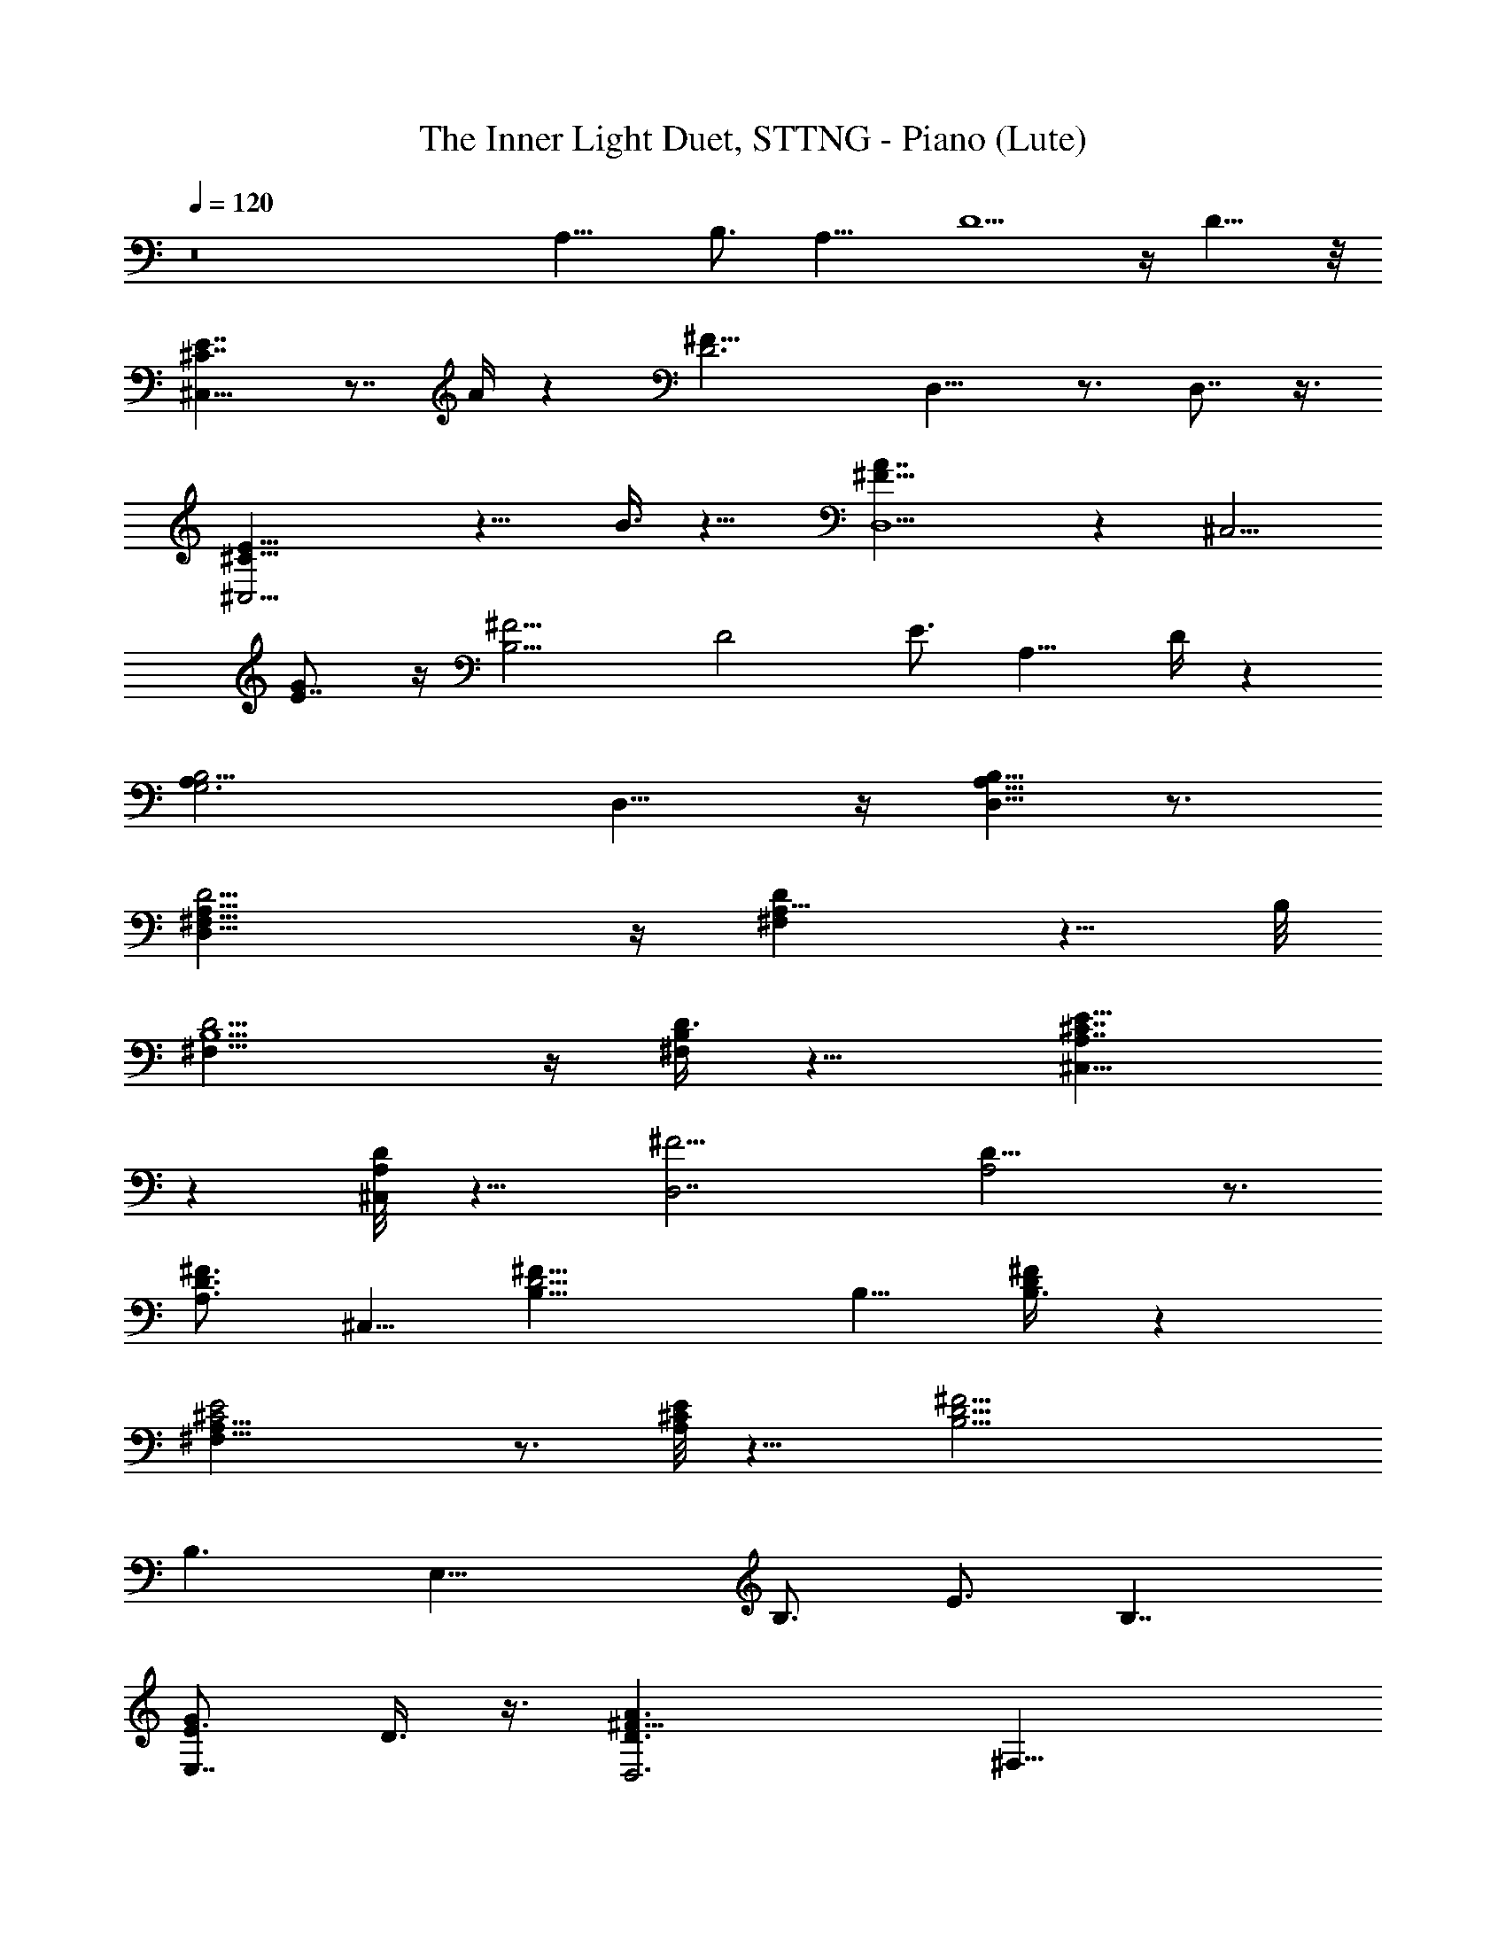 X: 1
T: The Inner Light Duet, STTNG - Piano (Lute)
Z: Jazriel the Naughty - Vilya
%  Transpose: -12 (1 octave down to meet LOTRO restrictions)
L: 1/4
Q: 120
K: C
z8 A,15/8 [B,3/4z5/8] [A,11/8z5/4] D5/2 z/4 D9/8 z/8
[^C7/4^C,31/8E7/4] z7/8 A/4 z [D3^F25/8z/8] D,15/8 z3/4 D,7/8 z3/8
[^C,13/4^C9/8E13/8] z11/8 B3/8 z9/8 [D,5/2^F13/8A7/4] z [^C,5/4z/8]
[GE7/8] z/4 [B,11/4^F9/4z/8] [D2z15/8] [E3/4z5/8] [A,11/8z/8] D/4 z
[G,3A,19/8B,2z11/8] D,9/8 z/4 [A,5/8D,5/8B,5/8] z3/4
[D,31/8^F,19/8A,19/8D9/4] z/4 [^F,A,5/8D] z5/8 B,/8
[D9/4^F,19/8B,5/2] z/4 [^F,/4B,/4D3/8] z9/8 [^C,13/8A,7/4E15/8^C7/4]
z [^C,/4D/8A,/8] z9/8 [D,7/2^F9/4z/8] [A,2D15/8] z3/4
[^F3/4D3/4A,3/4z5/8] ^C,5/8 [B,17/8^F19/8D9/4] B,5/8 [B,3/8D/4^F/4] z
[^F,31/8^C2A,15/8E2] z3/4 [^C/8A,/8E/8] z9/8 [^F19/4B,11/4D19/4]
[B,3/2z5/4] [E,21/8z3/4] [B,3/4z5/8] [E3/4z5/8] [B,7/4z5/8]
[E,7/8GE3/4] D3/8 z3/8 [D,3D3/2^F13/8A3/2z5/8] [^F,21/8z5/8]
[A,2z5/8] [D/2^F3/8B/2] z3/8 [D/8A/8] z/2 D,/4 z3/8
[B,2^F9/4B9/4d9/4z3/4] [D,21/8z5/8] [^F,17/8z5/8] [B,11/8z5/8]
[^F/2B5/8d3/4] z/4 B,/8 z/2 [A,25/8A7/4^c17/8e17/8z5/8] [^C,21/8z3/4]
[E,15/8z5/8] [A7/4z5/8] [a9/8z5/8] A,5/8 z/8
[D,25/8A17/8d3^f21/8z5/8] [^F,21/8z5/8] [A,15/8z5/8] [D5/4z3/4]
[A7/8z5/8] ^f/2 z/8 [A,13/4A13/8^c5/2e17/8z3/4] [^C,21/8z5/8]
[E,15/8z5/8] A/2 z/8 [A3/8^c/4b/2] z/2 A,/4 z3/8
[D,27/8d9/4^f9/4a9/4z5/8] [^F,11/4z5/8] [A,z3/4] [D5/4z5/8] [d/2g5/8]
z/8 A,/8 z5/8 [B,5/4B3/2d3/2^f13/8] [^C,/8B,/4] z/2 [B/2e5/8] z/4
[A,/4B/4d/4] z [G,2D17/8A25/8B23/8z5/8] [B,3z3/4] [D,17/8z5/8]
[G,13/8z5/8] [Dz3/4] d3/8 z/4 [D,21/8D2^F9/4A9/4d9/4z5/8] [^F,2z5/8]
[A,11/8z3/4] [D15/8z5/8] [^FA5/8d] [A11/8z3/4]
[B,15/8^F9/4B19/8d9/4z5/8] [D,9/4z5/8] [^F,13/8z5/8] [B,9/8z3/4]
[D/8^F/4B/4d/4] z/2 ^F/4 z3/8 [^C,3^C7/4A15/8^c7/4e15/8z5/8]
[E,19/8z3/4] [A,3/4z5/8] ^C5/8 [E/4^C3/8A/4d/4] z/2 A5/8
[D,21/8D2A2d2^f17/8z5/8] [^F,15/8z5/8] [A,5/4z3/4] [D11/8z5/8]
[^F/4A5/8d5/8^f3/4] z3/8 [A/8^C5/8] z/2 [B,2B3/2d9/4^f5/2z3/4]
[D,15/8z5/8] [^F,9/8z5/8] [B,5/4B3/8] z3/8 [D/8B/4d/4^f/4] z/2 ^F/4
z3/8 [^F,31/8A15/8^c2e2z5/8] [A,2z3/4] ^C,5/8 E,/8 z/2
[A,5/8A/4^c/4e/4] z3/8 ^C/8 z5/8 [B,2B17/4d37/8^f37/8z5/8]
[D,17/8z5/8] [^F,11/8z3/4] B,5/8 [D/4B,9/8] z3/8 [^F3/4z5/8]
[E,11/8E17/8z3/4] [B,5/4B3/4z5/8] [E,17/8e3/4z5/8] [B,11/8B7/4z5/8]
[E7/8e7/8g9/8z3/4] [B,/4d3/8] z3/8 [E,25/8E13/8^G13/8B3/2z5/8]
[^G,11/4z3/4] [B,15/8z5/8] [E3/8^G3/8^c3/8] z/4 [E/4B/4] z3/8 E,/4
z/2 [^C,13/4^G17/8^c9/4e17/8z5/8] [E,11/4z5/8] [^G,17/8z3/4] ^C5/8
[^G3/8^c/2e5/8] z/4 ^C/8 z/2 [B,25/8B7/4^d17/8^f17/8z3/4]
[^D,21/8z5/8] [^F,15/8z5/8] [B7/4z5/8] [b5/4z3/4] B,/2 z/8
[E,13/4B9/4e3^g11/4z5/8] [^G,21/8z3/4] [B,7/4z5/8] [E9/8z5/8] [Bz5/8]
^g/2 z/4 [B,25/8B13/8^d19/8^f2z5/8] [^D,21/8z5/8] [^F,15/8z5/8] B/2
z/4 [B/4^d/4^c3/8] z3/8 B,/4 z3/8 [E,27/8e9/4^g9/4b9/4z3/4]
[^G,11/4z5/8] [B,z5/8] [E11/8z5/8] [e5/8a5/8] z/8  z5/8
[^C,13/8^c13/8e13/8^g13/8z5/4] [^D,/4^C3/8] z/2 [^c3/8^f5/8] z/4
[B,/4^c/4e/4] z9/8 [A,15/8E2B3^c11/4z5/8] [^C,23/8z5/8] [E,9/4z5/8]
[A,13/8z3/4] [Ez5/8] e3/8 z3/8 [E,13/4^G2B2z5/8] B,5/8 E3/4
[B,11/8z5/8] [^G/4B/4] z3/8 E/4 z3/8 [^C,27/8^G9/4^c17/8z3/4]
[^G,3/4z5/8] [^C3/4z5/8] [^G,11/8z5/8] [^G/4^c/4] z/2 ^C/4 z3/8
[^D,27/8B13/8^d2z5/8] B,3/4 [^D2z5/8] B/2 z/8 ^c/2 z/8 [B,3/8^d3/8]
z3/8 [E,13/4^G17/8B9/4e9/4z5/8] [B,3/4z5/8] [E3/4z5/8] [B,11/8z3/4]
[^G/2B/2e/2] z/8 E/4 z3/8 [^C,27/8^G17/8^c17/8e17/8z3/4] ^G,5/8
[^Cz5/8] [^G,3/4z5/8] [^C3/4^G/2^c/4e3/8] z/2 ^G,/8 z/2
[^G,11/8^G17/8B19/8^d21/8z5/8] ^D,3/4 [^G,15/8z5/8] [^D,5/4z5/8] ^G/4
z3/8 ^G,/4 z/2 [^C,41/4=F17/8^G5/2^c9/4z5/8] [=F,77/8z5/8] [^G,9z5/8]
[^C67/8z3/4] [F3/4z5/8] ^G5/8 ^c/4 z/2 =f/4 z3/8 ^g3/8 z/4 ^c/4 z5/8
f/4 z5/8 ^g/4 z [f/4^g/4z/8] ^c/4 

X: 2
T: The Inner Light Duet, STTNG - Flute
Z: Jazriel the Naughty - Vilya
%  Transpose: -36 (3 octaves down to meet LOTRO restrictions)
%  One rest manually adjusted to maintain sync with piano 
L: 1/4
Q: 120
K: C
z16 z16 z15/2 A,2 B,5/8 [A,5/4z] [^C/4z/8] D21/8 z/4 D9/8 E21/8 G/8
A5/4 ^F21/8 [B3/4z5/8] ^c/2 z/4 [^c/8d2] z15/8 ^c5/8 B5/4 ^c11/4
[A5/4z9/8] ^F29/8 z/4 ^F/4 [E11/4z21/8] ^C z/2 [A,2z15/8] B,5/8 z/8
[A,5/4z9/8] D4 E5/2 z/8 A5/4 ^F31/8 z/8 E5/2 A/8 B3/2 [A11/4z21/8]
[G5/4z9/8] ^F11/4 z/8 [D5/4z9/8] B,29/8 z/2 A,2 B,/2 A,5/4 ^C/8
[D19/8] z/4 D11/8 [E5/2z19/8] [G/4z/8] A3/2 ^F9/4 z3/8 B5/8 ^c5/8
d17/8 [^c5/8z/2] B z/4 [B/8^c11/4] z5/2 [A3/2z11/8] [^F17/4z33/8] E2
^C5/8 B, z3/8 B,2 ^C5/8 [B,5/4z9/8] [E33/8z4] ^F21/8 B5/4 z/8 ^G31/8
^F5/2 [B/4z/8] [^c13/8z3/2] [B11/4z21/8] A5/4 ^G11/4 [E11/8z9/8]
^C29/8 z/2 [B,2z15/8] ^C3/4 [B,11/8z5/4] [^D/4z/8] E9/4 z/4
[E11/8z5/4] ^F21/8 B/8 ^c11/8 B21/8 ^c5/8 ^d5/8 e17/8 [^d3/4z5/8]
^c5/4 ^d23/8 B11/8 ^c21/2 
